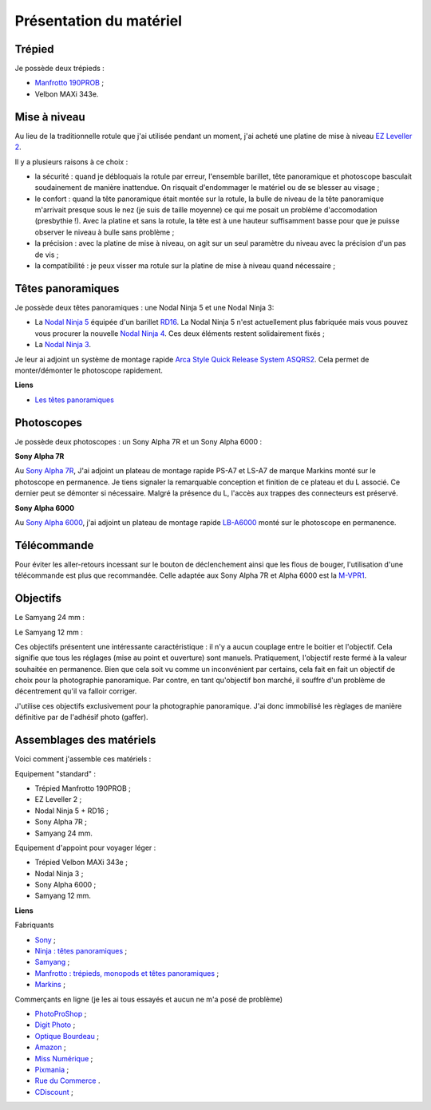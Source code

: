 Présentation du matériel
===========================

Trépied
-------

Je possède deux trépieds :

- `Manfrotto 190PROB
  <http://www.manfrotto.com/professional-aluminium-tripod-black-without-head>`_
  ;
- Velbon MAXi 343e.

Mise à niveau
-------------

Au lieu de la traditionnelle rotule que j'ai utilisée pendant un moment, j'ai
acheté une platine de mise à niveau `EZ Leveller 2
<http://shop.nodalninja.com/ez-leveler-ii-no-case-f3138/>`_.

Il y a plusieurs raisons à ce choix :

- la sécurité : quand je débloquais la rotule par erreur, l'ensemble barillet,
  tête panoramique et photoscope basculait soudainement de manière inattendue.
  On risquait d'endommager le matériel ou de se blesser au visage ;

- le confort : quand la tête panoramique était montée sur la rotule, la bulle de
  niveau de la tête panoramique m'arrivait presque sous le nez (je suis de
  taille moyenne) ce qui me posait un problème d'accomodation (presbythie !).
  Avec la platine et sans la rotule, la tête est à  une hauteur suffisamment
  basse pour que je puisse observer le niveau à bulle sans problème ;

- la précision : avec la platine de mise à niveau, on agit sur un seul paramètre
  du niveau avec la précision d'un pas de vis ;

- la compatibilité : je peux visser ma rotule sur la platine de mise à niveau
  quand nécessaire ;

Têtes panoramiques
------------------

Je possède deux têtes panoramiques : une Nodal Ninja 5 et  une Nodal Ninja 3:

- La `Nodal Ninja 5
  <http://www.galerie-photo.com/panoramique-nodal-ninja_nn5.html>`_ équipée d'un
  barillet `RD16 <http://shop.nodalninja.com/advanced-rotator-rd16-ii-f1161/>`_.
  La Nodal Ninja 5 n'est actuellement plus fabriquée mais vous pouvez vous
  procurer la nouvelle `Nodal Ninja 4
  <http://shop.nodalninja.com/nn4-w-rd16-ii-advanced-rotator-f4503/>`_. Ces deux
  éléments restent solidairement fixés ;
- La `Nodal Ninja 3 <http://shop.nodalninja.com/nn3-mkii-starter-package/>`_.

Je leur ai adjoint un système de montage rapide `Arca Style Quick Release System
ASQRS2
<http://shop.nodalninja.com/arca-swiss-style-quick-release-clamp-f2105/>`_. Cela
permet de monter/démonter le photoscope rapidement.

**Liens**

- `Les têtes panoramiques
  <http://www.guide-photo-panoramique.com/tetes-panoramiques-assemblage-panorama.html>`_

Photoscopes
-----------

Je possède deux photoscopes : un Sony Alpha 7R et un Sony Alpha 6000 :

**Sony Alpha 7R**

Au `Sony Alpha 7R <http://www.sony.fr/product/dsi-body/ilce-7r>`_, J'ai adjoint
un plateau de montage rapide PS-A7 et LS-A7 de marque Markins monté sur le
photoscope en permanence. Je tiens signaler la remarquable conception et
finition de ce plateau et du L associé. Ce dernier peut se démonter si
nécessaire. Malgré la présence du L, l'accès aux trappes des connecteurs est
préservé.

.. image:: images/lbracket1.png
   :align: center

.. image:: images/lbracket2.png
   :align: center

**Sony Alpha 6000**

Au `Sony Alpha 6000
<http://www.sony.fr/electronics/appareils-photo-a-objectifs-interchangeables/ilce-6000-body-kit>`_,
j'ai adjoint un plateau de montage rapide `LB-A6000
<http://www.aliexpress.com/store/product/Fittest-LB-A6000-L-Plate-for-a6000-Digital-Mirrorless-Camera-Custom-L-Bracket-Arca-Swiss-RRS/710202_1884887270.html>`_
monté sur le photoscope en permanence.

Télécommande
------------

Pour éviter les aller-retours incessant sur le bouton de déclenchement ainsi que
les flous de bouger, l'utilisation d'une télécommande est plus que recommandée.
Celle adaptée aux Sony Alpha 7R et Alpha 6000 est la
`M-VPR1 <http://www.sony.fr/product/cac-other-accessories/rm-vpr1/produits-compatibles>`_.

Objectifs
---------

Le Samyang 24 mm :

.. image:: images/samyang_241.jpg
   :width: 800 px
   :align: center

Le Samyang 12 mm :

.. image:: images/Samyang12.jpg
   :width: 800 px
   :align: center

Ces objectifs présentent une intéressante caractéristique : il n'y a aucun
couplage entre le boitier et l'objectif. Cela signifie que tous les réglages
(mise au point et ouverture) sont manuels. Pratiquement, l'objectif reste fermé
à la valeur souhaitée en permanence. Bien que cela soit vu comme un inconvénient
par certains, cela fait en fait un objectif de choix pour la photographie
panoramique. Par contre, en tant qu'objectif bon marché, il souffre d'un
problème de décentrement qu'il va falloir corriger.

J'utilise ces objectifs exclusivement pour la photographie panoramique. J'ai
donc immobilisé les règlages de manière définitive par de l'adhésif photo
(gaffer).

Assemblages des matériels
-------------------------

Voici comment j'assemble ces matériels :

Equipement "standard" :

.. image:: images/materiel.png
   :align: center

- Trépied Manfrotto 190PROB ;
- EZ Leveller 2 ;
- Nodal Ninja 5 + RD16 ;
- Sony Alpha 7R ;
- Samyang 24 mm.

Equipement d'appoint pour voyager léger :

.. image:: images/materiel_a6000.png
   :align: center

- Trépied Velbon MAXi 343e ;
- Nodal Ninja 3 ;
- Sony Alpha 6000 ;
- Samyang 12 mm.

**Liens**

Fabriquants

- `Sony <http://www.sony.fr/>`_ ;
- `Ninja : têtes panoramiques <http://www.nodalninja.com/>`_ ;
- `Samyang <http://www.samyang-europe.com/>`_ ;
- `Manfrotto : trépieds, monopods et têtes panoramiques <http://www.bogenimaging.fr/Jahia/>`_ ;
- `Markins <http://www.markinseurope.com/en/>`_ ;

Commerçants en ligne (je les ai tous essayés et aucun ne m'a posé de problème)

- `PhotoProShop <http://www.photoproshop.com/>`_ ;
- `Digit Photo <http://www.digit-photo.com/>`_ ;
- `Optique Bourdeau <http://optique-bourdeau.com/>`_ ;
- `Amazon <http://www.amazon.fr>`_ ;
- `Miss Numérique <http://missnumerique.com/>`_ ;
- `Pixmania <http://pixmania.com/>`_ ;
- `Rue du Commerce <http://www.rueducommerce.fr/>`_ .
- `CDiscount </https://www.cdiscount.com/>`_ ;

